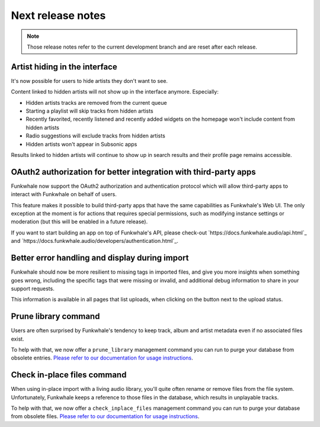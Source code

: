 Next release notes
==================

.. note::

    Those release notes refer to the current development branch and are reset
    after each release.

Artist hiding in the interface
^^^^^^^^^^^^^^^^^^^^^^^^^^^^^^

It's now possible for users to hide artists they don't want to see.

Content linked to hidden artists will not show up in the interface anymore. Especially:

- Hidden artists tracks are removed from the current queue
- Starting a playlist will skip tracks from hidden artists
- Recently favorited, recently listened and recently added widgets on the homepage won't include content from hidden artists
- Radio suggestions will exclude tracks from hidden artists
- Hidden artists won't appear in Subsonic apps

Results linked to hidden artists will continue to show up in search results and their profile page remains accessible.

OAuth2 authorization for better integration with third-party apps
^^^^^^^^^^^^^^^^^^^^^^^^^^^^^^^^^^^^^^^^^^^^^^^^^^^^^^^^^^^^^^^^^

Funkwhale now support the OAuth2 authorization and authentication protocol which will allow
third-party apps to interact with Funkwhale on behalf of users.

This feature makes it possible to build third-party apps that have the same capabilities
as Funkwhale's Web UI. The only exception at the moment is for actions that requires
special permissions, such as modifying instance settings or moderation (but this will be
enabled in a future release).

If you want to start building an app on top of Funkwhale's API, please check-out
`https://docs.funkwhale.audio/api.html`_ and `https://docs.funkwhale.audio/developers/authentication.html`_.

Better error handling and display during import
^^^^^^^^^^^^^^^^^^^^^^^^^^^^^^^^^^^^^^^^^^^^^^^

Funkwhale should now be more resilient to missing tags in imported files, and give
you more insights when something goes wrong, including the specific tags that were missing
or invalid, and additional debug information to share in your support requests.

This information is available in all pages that list uploads, when clicking on the button next to the upload status.

Prune library command
^^^^^^^^^^^^^^^^^^^^^

Users are often surprised by Funkwhale's tendency to keep track, album and artist
metadata even if no associated files exist.

To help with that, we now offer a ``prune_library`` management command you can run
to purge your database from obsolete entries. `Please refer to our documentation
for usage instructions <https://docs.funkwhale.audio/admin/commands.html#pruning-library>`_.

Check in-place files command
^^^^^^^^^^^^^^^^^^^^^^^^^^^^

When using in-place import with a living audio library, you'll quite often rename or
remove files from the file system. Unfortunately, Funkwhale keeps a reference to those
files in the database, which results in unplayable tracks.

To help with that, we now offer a ``check_inplace_files`` management command you can run
to purge your database from obsolete files. `Please refer to our documentation
for usage instructions <https://docs.funkwhale.audio/admin/commands.html#remove-obsolete-files-from-database>`_.
